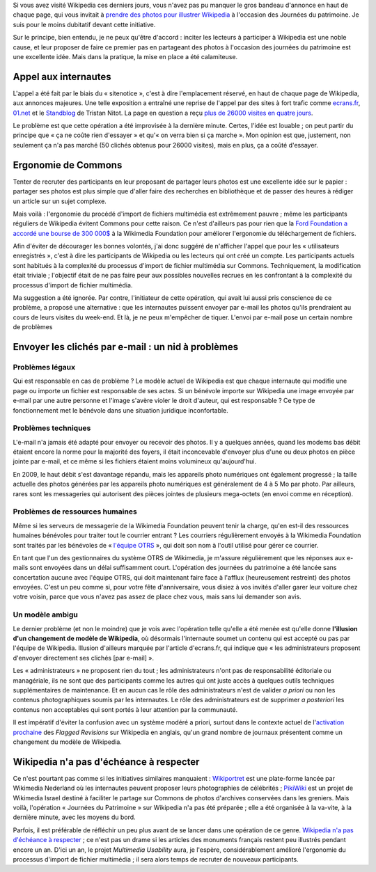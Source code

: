 .. title: Journées du patrimoine sur Wikipedia : une fausse bonne idée
.. category: articles-fr
.. slug: journees-du-patrimoine-sur-wikipedia-une-fausse-bonne-idee
.. date: 2009-09-23 11:49:15
.. tags: Wikimedia


Si vous avez visité Wikipedia ces derniers jours, vous n'avez pas pu manquer le gros bandeau d'annonce en haut de chaque page, qui vous invitait à `prendre des photos pour illustrer Wikipedia <http://fr.wikipedia.org/w/index.php?title=Wikip%C3%A9dia:Journ%C3%A9es_europ%C3%A9ennes_du_patrimoine&oldid=44951545>`__ à l'occasion des Journées du patrimoine. Je suis pour le moins dubitatif devant cette initiative.

Sur le principe, bien entendu, je ne peux qu'être d'accord : inciter les lecteurs à participer à Wikipedia est une noble cause, et leur proposer de faire ce premier pas en partageant des photos à l'occasion des journées du patrimoine est une excellente idée. Mais dans la pratique, la mise en place a été calamiteuse.


Appel aux internautes
=====================

L'appel a été fait par le biais du « sitenotice », c'est à dire l'emplacement réservé, en haut de chaque page de Wikipedia, aux annonces majeures. Une telle exposition a entraîné une reprise de l'appel par des sites à fort trafic comme `ecrans.fr <http://www.ecrans.fr/Des-photos-du-patrimoine-pour,8109.html>`__, `01.net <http://www.01net.com/editorial/506272/journees-du-patrimoine-les-internautes-invites-a-envoyer-leurs-cliches-a-wikipedia/>`__ et le `Standblog <http://standblog.org/blog/post/2009/09/18/Wikipedia-et-les-journ%C3%A9es-du-patrimoine>`__ de Tristan Nitot. La page en question a reçu `plus de 26000 visites en quatre jours <http://stats.grok.se/fr/200909/Wikip%C3%A9dia:Journ%C3%A9es_europ%C3%A9ennes_du_patrimoine>`__.

Le problème est que cette opération a été improvisée à la dernière minute. Certes, l'idée est louable ; on peut partir du principe que « ça ne coûte rien d'essayer » et qu'« on verra bien si ça marche ». Mon opinion est que, justement, non seulement ça n'a pas marché (50 clichés obtenus pour 26000 visites), mais en plus, ça a coûté d'essayer.


Ergonomie de Commons
====================

Tenter de recruter des participants en leur proposant de partager leurs photos est une excellente idée sur le papier : partager ses photos est plus simple que d'aller faire des recherches en bibliothèque et de passer des heures à rédiger un article sur un sujet complexe.

Mais voilà : l'ergonomie du procédé d'import de fichiers multimédia est extrêmement pauvre ; même les participants réguliers de Wikipedia évitent Commons pour cette raison. Ce n'est d'ailleurs pas pour rien que la `Ford Foundation a accordé une bourse de 300 000$ <http://wikimediafoundation.org/wiki/Press_releases/Wikimedia_Ford_Foundation_Grant_July_2009>`__ à la Wikimedia Foundation pour améliorer l'ergonomie du téléchargement de fichiers.

Afin d'éviter de décourager les bonnes volontés, j'ai donc suggéré de n'afficher l'appel que pour les « utilisateurs enregistrés », c'est à dire les participants de Wikipedia ou les lecteurs qui ont créé un compte. Les participants actuels sont habitués à la complexité du processus d'import de fichier multimédia sur Commons. Techniquement, la modification était triviale ; l'objectif était de ne pas faire peur aux possibles nouvelles recrues en les confrontant à la complexité du processus d'import de fichier multimédia.

Ma suggestion a été ignorée. Par contre, l'initiateur de cette opération, qui avait lui aussi pris conscience de ce problème, a proposé une alternative : que les internautes puissent envoyer par e-mail les photos qu'ils prendraient au cours de leurs visites du week-end. Et là, je ne peux m'empêcher de tiquer. L'envoi par e-mail pose un certain nombre de problèmes


Envoyer les clichés par e-mail : un nid à problèmes
===================================================

Problèmes légaux
----------------

Qui est responsable en cas de problème ? Le modèle actuel de Wikipedia est que chaque internaute qui modifie une page ou importe un fichier est responsable de ses actes. Si un bénévole importe sur Wikipedia une image envoyée par e-mail par une autre personne et l'image s'avère violer le droit d'auteur, qui est responsable ? Ce type de fonctionnement met le bénévole dans une situation juridique inconfortable.


Problèmes techniques
--------------------

L'e-mail n'a jamais été adapté pour envoyer ou recevoir des photos. Il y a quelques années, quand les modems bas débit étaient encore la norme pour la majorité des foyers, il était inconcevable d'envoyer plus d'une ou deux photos en pièce jointe par e-mail, et ce même si les fichiers étaient moins volumineux qu'aujourd'hui.

En 2009, le haut débit s'est davantage répandu, mais les appareils photo numériques ont également progressé ; la taille actuelle des photos générées par les appareils photo numériques est généralement de 4 à 5 Mo par photo. Par ailleurs, rares sont les messageries qui autorisent des pièces jointes de plusieurs mega-octets (en envoi comme en réception).

Problèmes de ressources humaines
--------------------------------

Même si les serveurs de messagerie de la Wikimedia Foundation peuvent tenir la charge, qu'en est-il des ressources humaines bénévoles pour traiter tout le courrier entrant ? Les courriers régulièrement envoyés à la Wikimedia Foundation sont traités par les bénévoles de « `l'équipe OTRS <http://fr.wikipedia.org/wiki/Wikip%C3%A9dia:OTRS>`__ », qui doit son nom à l'outil utilisé pour gérer ce courrier.

En tant que l'un des gestionnaires du système OTRS de Wikimedia, je m'assure régulièrement que les réponses aux e-mails sont envoyées dans un délai suffisamment court. L'opération des journées du patrimoine a été lancée sans concertation aucune avec l'équipe OTRS, qui doit maintenant faire face à l'afflux (heureusement restreint) des photos envoyées. C'est un peu comme si, pour votre fête d'anniversaire, vous disiez à vos invités d'aller garer leur voiture chez votre voisin, parce que vous n'avez pas assez de place chez vous, mais sans lui demander son avis.


Un modèle ambigu
----------------

Le dernier problème (et non le moindre) que je vois avec l'opération telle qu'elle a été menée est qu'elle donne **l'illusion d'un changement de modèle de Wikipedia**, où désormais l'internaute soumet un contenu qui est accepté ou pas par l'équipe de Wikipedia. Illusion d'ailleurs marquée par l'article d'ecrans.fr, qui indique que « les administrateurs proposent d'envoyer directement ses clichés [par e-mail] ».

Les « administrateurs » ne proposent rien du tout ; les administrateurs n'ont pas de responsabilité éditoriale ou managériale, ils ne sont que des participants comme les autres qui ont juste accès à quelques outils techniques supplémentaires de maintenance. Et en aucun cas le rôle des administrateurs n'est de valider *a priori* ou non les contenus photographiques soumis par les internautes. Le rôle des administrateurs est de supprimer *a posteriori* les contenus non acceptables qui sont portés à leur attention par la communauté.

Il est impératif d'éviter la confusion avec un système modéré a priori, surtout dans le contexte actuel de l'`activation prochaine <http://guillaumepaumier.com/fr/2009/09/02/actualites-wikimedia-2-septembre-2009/>`__ des *Flagged Revisions* sur Wikipedia en anglais, qu'un grand nombre de journaux présentent comme un changement du modèle de Wikipedia.


Wikipedia n'a pas d'échéance à respecter
========================================

Ce n'est pourtant pas comme si les initiatives similaires manquaient : `Wikiportret <http://www.wikiportret.nl>`__ est une plate-forme lancée par Wikimedia Nederland où les internautes peuvent proposer leurs photographies de célébrités ; `PikiWiki <http://www.pikiwiki.org.il>`__ est un projet de Wikimedia Israel destiné à faciliter le partage sur Commons de photos d'archives conservées dans les greniers. Mais voilà, l'opération « Journées du Patrimoine » sur Wikipedia n'a pas été préparée ; elle a été organisée à la va-vite, à la dernière minute, avec les moyens du bord.

Parfois, il est préférable de réfléchir un peu plus avant de se lancer dans une opération de ce genre. `Wikipedia n'a pas d'échéance à respecter <http://en.wikipedia.org/wiki/Wikipedia:There_is_no_deadline>`__ ; ce n'est pas un drame si les articles des monuments français restent peu illustrés pendant encore un an. D'ici un an, le projet *Multimedia Usability* aura, je l'espère, considérablement amélioré l'ergonomie du processus d'import de fichier multimédia ; il sera alors temps de recruter de nouveaux participants.
